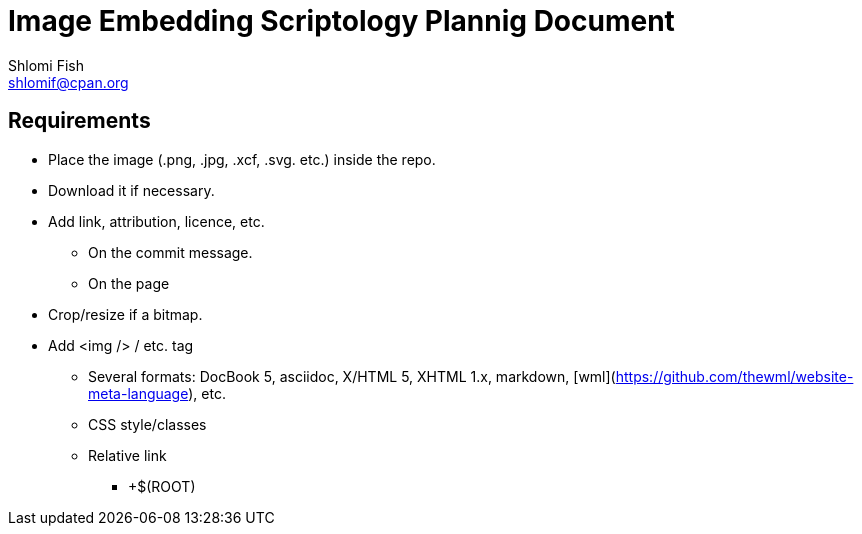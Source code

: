 Image Embedding Scriptology Plannig Document
============================================
Shlomi Fish <shlomif@cpan.org>
:Date: 2018-09-30
:Revision: $Id$

[id="requires"]
Requirements
------------

* Place the image (.png, .jpg, .xcf, .svg. etc.) inside the repo.

* Download it if necessary.

* Add link, attribution, licence, etc.
** On the commit message.
** On the page

* Crop/resize if a bitmap.

* Add <img /> / etc. tag
** Several formats: DocBook 5, asciidoc, X/HTML 5, XHTML 1.x, markdown,
[wml](https://github.com/thewml/website-meta-language), etc.
** CSS style/classes
** Relative link
*** +$(ROOT)
